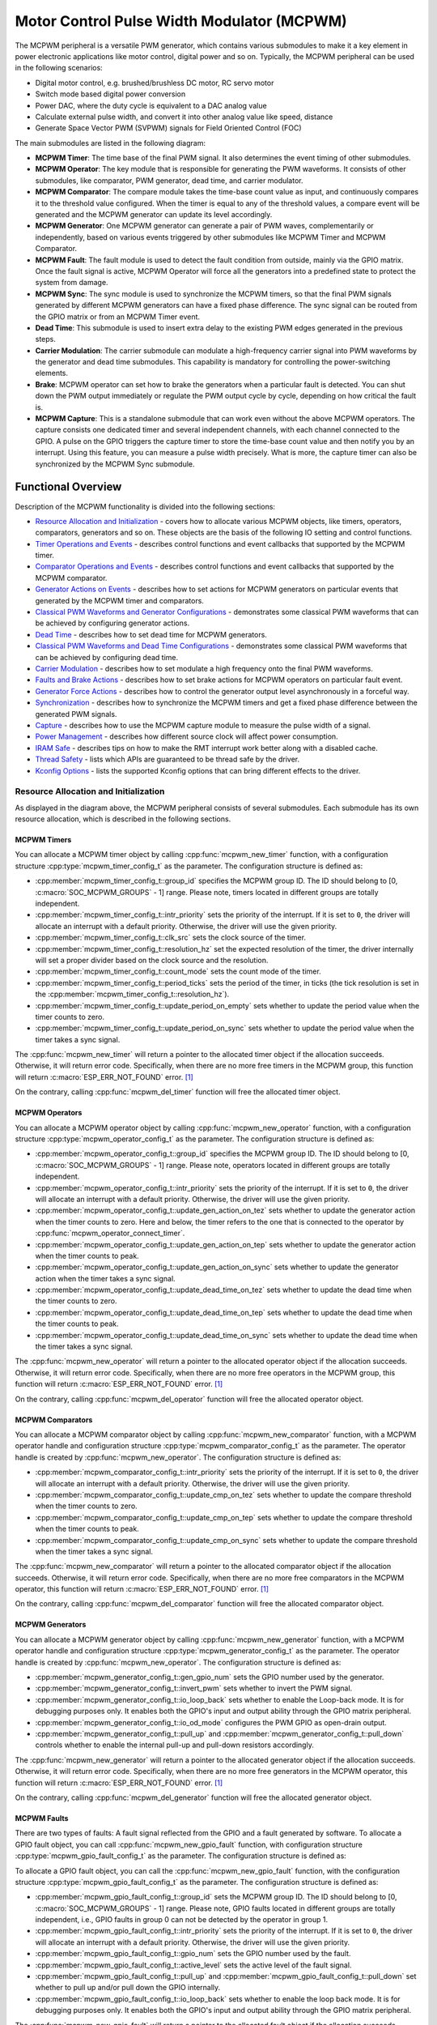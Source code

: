 Motor Control Pulse Width Modulator (MCPWM)
===========================================

The MCPWM peripheral is a versatile PWM generator, which contains various submodules to make it a key element in power electronic applications like motor control, digital power and so on. Typically, the MCPWM peripheral can be used in the following scenarios:

- Digital motor control, e.g. brushed/brushless DC motor, RC servo motor
- Switch mode based digital power conversion
- Power DAC, where the duty cycle is equivalent to a DAC analog value
- Calculate external pulse width, and convert it into other analog value like speed, distance
- Generate Space Vector PWM (SVPWM) signals for Field Oriented Control (FOC)

The main submodules are listed in the following diagram:

.. blockdiag:: /../_static/diagrams/mcpwm/mcpwm_overview.diag
    :caption: MCPWM Overview
    :align: center

- **MCPWM Timer**: The time base of the final PWM signal. It also determines the event timing of other submodules.
- **MCPWM Operator**: The key module that is responsible for generating the PWM waveforms. It consists of other submodules, like comparator, PWM generator, dead time, and carrier modulator.
- **MCPWM Comparator**: The compare module takes the time-base count value as input, and continuously compares it to the threshold value configured. When the timer is equal to any of the threshold values, a compare event will be generated and the MCPWM generator can update its level accordingly.
- **MCPWM Generator**: One MCPWM generator can generate a pair of PWM waves, complementarily or independently, based on various events triggered by other submodules like MCPWM Timer and MCPWM Comparator.
- **MCPWM Fault**: The fault module is used to detect the fault condition from outside, mainly via the GPIO matrix. Once the fault signal is active, MCPWM Operator will force all the generators into a predefined state to protect the system from damage.
- **MCPWM Sync**: The sync module is used to synchronize the MCPWM timers, so that the final PWM signals generated by different MCPWM generators can have a fixed phase difference. The sync signal can be routed from the GPIO matrix or from an MCPWM Timer event.
- **Dead Time**: This submodule is used to insert extra delay to the existing PWM edges generated in the previous steps.
- **Carrier Modulation**: The carrier submodule can modulate a high-frequency carrier signal into PWM waveforms by the generator and dead time submodules. This capability is mandatory for controlling the power-switching elements.
- **Brake**: MCPWM operator can set how to brake the generators when a particular fault is detected. You can shut down the PWM output immediately or regulate the PWM output cycle by cycle, depending on how critical the fault is.
- **MCPWM Capture**: This is a standalone submodule that can work even without the above MCPWM operators. The capture consists one dedicated timer and several independent channels, with each channel connected to the GPIO. A pulse on the GPIO triggers the capture timer to store the time-base count value and then notify you by an interrupt. Using this feature, you can measure a pulse width precisely. What is more, the capture timer can also be synchronized by the MCPWM Sync submodule.

Functional Overview
-------------------

Description of the MCPWM functionality is divided into the following sections:

-  `Resource Allocation and Initialization <#resource-allocation-and-initialization>`__ - covers how to allocate various MCPWM objects, like timers, operators, comparators, generators and so on. These objects are the basis of the following IO setting and control functions.
-  `Timer Operations and Events <#timer-operations-and-events>`__ - describes control functions and event callbacks that supported by the MCPWM timer.
-  `Comparator Operations and Events <#comparator-operations-and-events>`__ - describes control functions and event callbacks that supported by the MCPWM comparator.
-  `Generator Actions on Events <#generator-actions-on-events>`__ - describes how to set actions for MCPWM generators on particular events that generated by the MCPWM timer and comparators.
-  `Classical PWM Waveforms and Generator Configurations <#classical-pwm-waveforms-and-generator-configurations>`__ - demonstrates some classical PWM waveforms that can be achieved by configuring generator actions.
-  `Dead Time <#dead-time>`__ - describes how to set dead time for MCPWM generators.
-  `Classical PWM Waveforms and Dead Time Configurations <#classical-pwm-waveforms-and-dead-time-configurations>`__ - demonstrates some classical PWM waveforms that can be achieved by configuring dead time.
-  `Carrier Modulation <#carrier-modulation>`__ - describes how to set modulate a high frequency onto the final PWM waveforms.
-  `Faults and Brake Actions <#faults-and-brake-actions>`__ - describes how to set brake actions for MCPWM operators on particular fault event.
-  `Generator Force Actions <#generator-force-actions>`__ - describes how to control the generator output level asynchronously in a forceful way.
-  `Synchronization <#synchronization>`__ - describes how to synchronize the MCPWM timers and get a fixed phase difference between the generated PWM signals.
-  `Capture <#capture>`__ - describes how to use the MCPWM capture module to measure the pulse width of a signal.
-  `Power Management <#power-management>`__ - describes how different source clock will affect power consumption.
-  `IRAM Safe <#iram-safe>`__ - describes tips on how to make the RMT interrupt work better along with a disabled cache.
-  `Thread Safety <#thread-safety>`__ - lists which APIs are guaranteed to be thread safe by the driver.
-  `Kconfig Options <#kconfig-options>`__ - lists the supported Kconfig options that can bring different effects to the driver.

Resource Allocation and Initialization
^^^^^^^^^^^^^^^^^^^^^^^^^^^^^^^^^^^^^^

As displayed in the diagram above, the MCPWM peripheral consists of several submodules. Each submodule has its own resource allocation, which is described in the following sections.

MCPWM Timers
~~~~~~~~~~~~

You can allocate a MCPWM timer object by calling :cpp:func:`mcpwm_new_timer` function, with a configuration structure :cpp:type:`mcpwm_timer_config_t` as the parameter. The configuration structure is defined as:

- :cpp:member:`mcpwm_timer_config_t::group_id` specifies the MCPWM group ID. The ID should belong to [0, :c:macro:`SOC_MCPWM_GROUPS` - 1] range. Please note, timers located in different groups are totally independent.
- :cpp:member:`mcpwm_timer_config_t::intr_priority` sets the priority of the interrupt. If it is set to ``0``, the driver will allocate an interrupt with a default priority. Otherwise, the driver will use the given priority.
- :cpp:member:`mcpwm_timer_config_t::clk_src` sets the clock source of the timer.
- :cpp:member:`mcpwm_timer_config_t::resolution_hz` set the expected resolution of the timer, the driver internally will set a proper divider based on the clock source and the resolution.
- :cpp:member:`mcpwm_timer_config_t::count_mode` sets the count mode of the timer.
- :cpp:member:`mcpwm_timer_config_t::period_ticks` sets the period of the timer, in ticks (the tick resolution is set in the :cpp:member:`mcpwm_timer_config_t::resolution_hz`).
- :cpp:member:`mcpwm_timer_config_t::update_period_on_empty` sets whether to update the period value when the timer counts to zero.
- :cpp:member:`mcpwm_timer_config_t::update_period_on_sync` sets whether to update the period value when the timer takes a sync signal.

The :cpp:func:`mcpwm_new_timer` will return a pointer to the allocated timer object if the allocation succeeds. Otherwise, it will return error code. Specifically, when there are no more free timers in the MCPWM group, this function will return :c:macro:`ESP_ERR_NOT_FOUND` error. [1]_

On the contrary, calling :cpp:func:`mcpwm_del_timer` function will free the allocated timer object.

MCPWM Operators
~~~~~~~~~~~~~~~

You can allocate a MCPWM operator object by calling :cpp:func:`mcpwm_new_operator` function, with a configuration structure :cpp:type:`mcpwm_operator_config_t` as the parameter. The configuration structure is defined as:

- :cpp:member:`mcpwm_operator_config_t::group_id` specifies the MCPWM group ID. The ID should belong to [0, :c:macro:`SOC_MCPWM_GROUPS` - 1] range. Please note, operators located in different groups are totally independent.
- :cpp:member:`mcpwm_operator_config_t::intr_priority` sets the priority of the interrupt. If it is set to ``0``, the driver will allocate an interrupt with a default priority. Otherwise, the driver will use the given priority.
- :cpp:member:`mcpwm_operator_config_t::update_gen_action_on_tez` sets whether to update the generator action when the timer counts to zero. Here and below, the timer refers to the one that is connected to the operator by :cpp:func:`mcpwm_operator_connect_timer`.
- :cpp:member:`mcpwm_operator_config_t::update_gen_action_on_tep` sets whether to update the generator action when the timer counts to peak.
- :cpp:member:`mcpwm_operator_config_t::update_gen_action_on_sync` sets whether to update the generator action when the timer takes a sync signal.
- :cpp:member:`mcpwm_operator_config_t::update_dead_time_on_tez` sets whether to update the dead time when the timer counts to zero.
- :cpp:member:`mcpwm_operator_config_t::update_dead_time_on_tep` sets whether to update the dead time when the timer counts to peak.
- :cpp:member:`mcpwm_operator_config_t::update_dead_time_on_sync` sets whether to update the dead time when the timer takes a sync signal.

The :cpp:func:`mcpwm_new_operator` will return a pointer to the allocated operator object if the allocation succeeds. Otherwise, it will return error code. Specifically, when there are no more free operators in the MCPWM group, this function will return :c:macro:`ESP_ERR_NOT_FOUND` error. [1]_

On the contrary, calling :cpp:func:`mcpwm_del_operator` function will free the allocated operator object.

MCPWM Comparators
~~~~~~~~~~~~~~~~~

You can allocate a MCPWM comparator object by calling :cpp:func:`mcpwm_new_comparator` function, with a MCPWM operator handle and configuration structure :cpp:type:`mcpwm_comparator_config_t` as the parameter. The operator handle is created by :cpp:func:`mcpwm_new_operator`. The configuration structure is defined as:

- :cpp:member:`mcpwm_comparator_config_t::intr_priority` sets the priority of the interrupt. If it is set to ``0``, the driver will allocate an interrupt with a default priority. Otherwise, the driver will use the given priority.
- :cpp:member:`mcpwm_comparator_config_t::update_cmp_on_tez` sets whether to update the compare threshold when the timer counts to zero.
- :cpp:member:`mcpwm_comparator_config_t::update_cmp_on_tep` sets whether to update the compare threshold when the timer counts to peak.
- :cpp:member:`mcpwm_comparator_config_t::update_cmp_on_sync` sets whether to update the compare threshold when the timer takes a sync signal.

The :cpp:func:`mcpwm_new_comparator` will return a pointer to the allocated comparator object if the allocation succeeds. Otherwise, it will return error code. Specifically, when there are no more free comparators in the MCPWM operator, this function will return :c:macro:`ESP_ERR_NOT_FOUND` error. [1]_

On the contrary, calling :cpp:func:`mcpwm_del_comparator` function will free the allocated comparator object.

MCPWM Generators
~~~~~~~~~~~~~~~~

You can allocate a MCPWM generator object by calling :cpp:func:`mcpwm_new_generator` function, with a MCPWM operator handle and configuration structure :cpp:type:`mcpwm_generator_config_t` as the parameter. The operator handle is created by :cpp:func:`mcpwm_new_operator`. The configuration structure is defined as:

- :cpp:member:`mcpwm_generator_config_t::gen_gpio_num` sets the GPIO number used by the generator.
- :cpp:member:`mcpwm_generator_config_t::invert_pwm` sets whether to invert the PWM signal.
- :cpp:member:`mcpwm_generator_config_t::io_loop_back` sets whether to enable the Loop-back mode. It is for debugging purposes only. It enables both the GPIO's input and output ability through the GPIO matrix peripheral.
- :cpp:member:`mcpwm_generator_config_t::io_od_mode` configures the PWM GPIO as open-drain output.
- :cpp:member:`mcpwm_generator_config_t::pull_up` and :cpp:member:`mcpwm_generator_config_t::pull_down` controls whether to enable the internal pull-up and pull-down resistors accordingly.

The :cpp:func:`mcpwm_new_generator` will return a pointer to the allocated generator object if the allocation succeeds. Otherwise, it will return error code. Specifically, when there are no more free generators in the MCPWM operator, this function will return :c:macro:`ESP_ERR_NOT_FOUND` error. [1]_

On the contrary, calling :cpp:func:`mcpwm_del_generator` function will free the allocated generator object.

MCPWM Faults
~~~~~~~~~~~~

There are two types of faults: A fault signal reflected from the GPIO and a fault generated by software. To allocate a GPIO fault object, you can call :cpp:func:`mcpwm_new_gpio_fault` function, with configuration structure :cpp:type:`mcpwm_gpio_fault_config_t` as the parameter. The configuration structure is defined as:

To allocate a GPIO fault object, you can call the :cpp:func:`mcpwm_new_gpio_fault` function, with the configuration structure :cpp:type:`mcpwm_gpio_fault_config_t` as the parameter. The configuration structure is defined as:

- :cpp:member:`mcpwm_gpio_fault_config_t::group_id` sets the MCPWM group ID. The ID should belong to [0, :c:macro:`SOC_MCPWM_GROUPS` - 1] range. Please note, GPIO faults located in different groups are totally independent, i.e., GPIO faults in group 0 can not be detected by the operator in group 1.
- :cpp:member:`mcpwm_gpio_fault_config_t::intr_priority` sets the priority of the interrupt. If it is set to ``0``, the driver will allocate an interrupt with a default priority. Otherwise, the driver will use the given priority.
- :cpp:member:`mcpwm_gpio_fault_config_t::gpio_num` sets the GPIO number used by the fault.
- :cpp:member:`mcpwm_gpio_fault_config_t::active_level` sets the active level of the fault signal.
- :cpp:member:`mcpwm_gpio_fault_config_t::pull_up` and :cpp:member:`mcpwm_gpio_fault_config_t::pull_down` set whether to pull up and/or pull down the GPIO internally.
- :cpp:member:`mcpwm_gpio_fault_config_t::io_loop_back` sets whether to enable the loop back mode. It is for debugging purposes only. It enables both the GPIO's input and output ability through the GPIO matrix peripheral.

The :cpp:func:`mcpwm_new_gpio_fault` will return a pointer to the allocated fault object if the allocation succeeds. Otherwise, it will return error code. Specifically, when there are no more free GPIO faults in the MCPWM group, this function will return :c:macro:`ESP_ERR_NOT_FOUND` error. [1]_

Software fault object can be used to trigger a fault by calling a function :cpp:func:`mcpwm_soft_fault_activate` instead of waiting for a real fault signal on the GPIO. A software fault object can be allocated by calling :cpp:func:`mcpwm_new_soft_fault` function, with configuration structure :cpp:type:`mcpwm_soft_fault_config_t` as the parameter. Currently this configuration structure is left for future purpose. :cpp:func:`mcpwm_new_soft_fault` function will return a pointer to the allocated fault object if the allocation succeeds. Otherwise, it will return error code. Specifically, when there are no memory left for the fault object, this function will return :c:macro:`ESP_ERR_NO_MEM` error. Although the software fault and GPIO fault are of different types, but the returned fault handle is of the same type.

On the contrary, calling :cpp:func:`mcpwm_del_fault` function will free the allocated fault object, this function works for both software and GPIO fault.

MCPWM Sync Sources
~~~~~~~~~~~~~~~~~~

The sync source is what can be used to synchronize the MCPWM timer and MCPWM capture timer. There're three types of sync sources: A sync source reflected from the GPIO, a sync source generated by software and a sync source generated by MCPWM timer event.

To allocate a GPIO sync source, you can call :cpp:func:`mcpwm_new_gpio_sync_src` function, with configuration structure :cpp:type:`mcpwm_gpio_sync_src_config_t` as the parameter. The configuration structure is defined as:

- :cpp:member:`mcpwm_gpio_sync_src_config_t::group_id` sets the MCPWM group ID. The ID should belong to [0, :c:macro:`SOC_MCPWM_GROUPS` - 1] range. Please note, GPIO sync source located in different groups are totally independent, i.e. GPIO sync source in group 0 can not be detected by the timers in group 1.
- :cpp:member:`mcpwm_gpio_sync_src_config_t::gpio_num` sets the GPIO number used by the sync source.
- :cpp:member:`mcpwm_gpio_sync_src_config_t::active_neg` sets whether the sync signal is active on falling edges.
- :cpp:member:`mcpwm_gpio_sync_src_config_t::pull_up` and :cpp:member:`mcpwm_gpio_sync_src_config_t::pull_down` set whether to pull up and/or pull down the GPIO internally.
- :cpp:member:`mcpwm_gpio_sync_src_config_t::io_loop_back` sets whether to enable the loop back mode. It is for debugging purposes only. It enables both the GPIO's input and output ability through the GPIO matrix peripheral.

The :cpp:func:`mcpwm_new_gpio_sync_src` will return a pointer to the allocated sync source object if the allocation succeeds. Otherwise, it will return error code. Specifically, when there are no more free GPIO sync sources in the MCPWM group, this function will return :c:macro:`ESP_ERR_NOT_FOUND` error. [1]_

To allocate a Timer event sync source, you can call :cpp:func:`mcpwm_new_timer_sync_src` function, with configuration structure :cpp:type:`mcpwm_timer_sync_src_config_t` as the parameter. The configuration structure is defined as:

- :cpp:member:`mcpwm_timer_sync_src_config_t::timer_event` specifies on what timer event to generate the sync signal.
- :cpp:member:`mcpwm_timer_sync_src_config_t::propagate_input_sync` sets whether to propagate the input sync signal (i.e. the input sync signal will be routed to its sync output).

The :cpp:func:`mcpwm_new_timer_sync_src` will return a pointer to the allocated sync source object if the allocation succeeds. Otherwise, it will return error code. Specifically, if a sync source has been allocated from the same timer before, this function will return :c:macro:`ESP_ERR_INVALID_STATE` error.

Last but not least, to allocate a software sync source, you can call :cpp:func:`mcpwm_new_soft_sync_src` function, with configuration structure :cpp:type:`mcpwm_soft_sync_config_t` as the parameter. Currently this configuration structure is left for future purpose. :cpp:func:`mcpwm_new_soft_sync_src` will return a pointer to the allocated sync source object if the allocation succeeds. Otherwise, it will return error code. Specifically, when there are no memory left for the sync source object, this function will return :c:macro:`ESP_ERR_NO_MEM` error. Please note, to make a software sync source take effect, don't forget to call :cpp:func:`mcpwm_soft_sync_activate`.

On the contrary, calling :cpp:func:`mcpwm_del_sync_src` function will free the allocated sync source object, this function works for all types of sync sources.

MCPWM Capture Timer and Channels
~~~~~~~~~~~~~~~~~~~~~~~~~~~~~~~~

The MCPWM group has a dedicated timer which is used to capture the timestamp when specific event occurred. The capture timer is connected with several independent channels, each channel is assigned with a GPIO.

To allocate a capture timer, you can call :cpp:func:`mcpwm_new_capture_timer` function, with configuration structure :cpp:type:`mcpwm_capture_timer_config_t` as the parameter. The configuration structure is defined as:

- :cpp:member:`mcpwm_capture_timer_config_t::group_id` sets the MCPWM group ID. The ID should belong to [0, :c:macro:`SOC_MCPWM_GROUPS` - 1] range.
- :cpp:member:`mcpwm_capture_timer_config_t::clk_src` sets the clock source of the capture timer.
- :cpp:member:`mcpwm_capture_timer_config_t::resolution_hz` The driver internally will set a proper divider based on the clock source and the resolution. If it is set to ``0``, the driver will pick an appropriate resolution on its own, and you can subsequently view the current timer resolution via :cpp:func:`mcpwm_capture_timer_get_resolution`.

.. only:: not SOC_MCPWM_CAPTURE_CLK_FROM_GROUP

    .. note::

        In {IDF_TARGET_NAME}, :cpp:member:`mcpwm_capture_timer_config_t::resolution_hz` parameter is invalid, the capture timer resolution is always equal to the :cpp:enumerator:`MCPWM_CAPTURE_CLK_SRC_APB`.

The :cpp:func:`mcpwm_new_capture_timer` will return a pointer to the allocated capture timer object if the allocation succeeds. Otherwise, it will return error code. Specifically, when there are no free capture timer left in the MCPWM group, this function will return :c:macro:`ESP_ERR_NOT_FOUND` error. [1]_

Next, to allocate a capture channel, you can call :cpp:func:`mcpwm_new_capture_channel` function, with a capture timer handle and configuration structure :cpp:type:`mcpwm_capture_channel_config_t` as the parameter. The configuration structure is defined as:

- :cpp:member:`mcpwm_capture_channel_config_t::intr_priority` sets the priority of the interrupt. If it is set to ``0``, the driver will allocate an interrupt with a default priority. Otherwise, the driver will use the given priority.
- :cpp:member:`mcpwm_capture_channel_config_t::gpio_num` sets the GPIO number used by the capture channel.
- :cpp:member:`mcpwm_capture_channel_config_t::prescale` sets the prescaler of the input signal.
- :cpp:member:`mcpwm_capture_channel_config_t::pos_edge` and :cpp:member:`mcpwm_capture_channel_config_t::neg_edge` set whether to capture on the positive and/or falling edge of the input signal.
- :cpp:member:`mcpwm_capture_channel_config_t::pull_up` and :cpp:member:`mcpwm_capture_channel_config_t::pull_down` set whether to pull up and/or pull down the GPIO internally.
- :cpp:member:`mcpwm_capture_channel_config_t::invert_cap_signal` sets whether to invert the capture signal.
- :cpp:member:`mcpwm_capture_channel_config_t::io_loop_back` sets whether to enable the loop back mode. It is for debugging purposes only. It enables both the GPIO's input and output ability through the GPIO matrix peripheral.

The :cpp:func:`mcpwm_new_capture_channel` will return a pointer to the allocated capture channel object if the allocation succeeds. Otherwise, it will return error code. Specifically, when there are no free capture channel left in the capture timer, this function will return :c:macro:`ESP_ERR_NOT_FOUND` error.

On the contrary, calling :cpp:func:`mcpwm_del_capture_channel` and :cpp:func:`mcpwm_del_capture_timer` will free the allocated capture channel and timer object accordingly.

MCPWM interrupt priority
~~~~~~~~~~~~~~~~~~~~~~~~

MCPWM allows configuring interrupts separately for timer, operator, comparator, fault, and capture events. The interrupt priority is determined by the respective ``config_t::intr_priority``. Additionally, events within the same MCPWM group share a common interrupt source. When registering multiple interrupt events, the interrupt priorities need to remain consistent.

.. note::

    When registering multiple interrupt events within an MCPWM group, the driver will use the interrupt priority of the first registered event as the MCPWM group's interrupt priority.


.. _mcpwm-timer-operations-and-events:

Timer Operations and Events
^^^^^^^^^^^^^^^^^^^^^^^^^^^

Update Period
~~~~~~~~~~~~~

The timer period is initialized by the :cpp:member:`mcpwm_timer_config_t::period_ticks` parameter in :cpp:type:`mcpwm_timer_config_t`. You can update the period at runtime by calling :cpp:func:`mcpwm_timer_set_period` function. The new period will take effect based on how you set the :cpp:member:`mcpwm_timer_config_t::update_period_on_empty` and :cpp:member:`mcpwm_timer_config_t::update_period_on_sync` parameters in :cpp:type:`mcpwm_timer_config_t`. If none of them are set, the timer period will take effect immediately.

Register Timer Event Callbacks
~~~~~~~~~~~~~~~~~~~~~~~~~~~~~~

The MCPWM timer can generate different events at runtime. If you have some function that should be called when particular event happens, you should hook your function to the interrupt service routine by calling :cpp:func:`mcpwm_timer_register_event_callbacks`. The callback function prototype is declared in :cpp:type:`mcpwm_timer_event_cb_t`. All supported event callbacks are listed in the :cpp:type:`mcpwm_timer_event_callbacks_t`:

- :cpp:member:`mcpwm_timer_event_callbacks_t::on_full` sets callback function for timer when it counts to peak value.
- :cpp:member:`mcpwm_timer_event_callbacks_t::on_empty` sets callback function for timer when it counts to zero.
- :cpp:member:`mcpwm_timer_event_callbacks_t::on_stop` sets callback function for timer when it is stopped.

The callback functions above are called within the ISR context, so they should **not** attempt to block (e.g., make sure that only FreeRTOS APIs with ``ISR`` suffix is called within the function).

The parameter ``user_data`` of :cpp:func:`mcpwm_timer_register_event_callbacks` function is used to save user's own context, it will be passed to each callback function directly.

This function will lazy install interrupt service for the MCPWM timer without enabling it. It is only allowed to be called before :cpp:func:`mcpwm_timer_enable`, otherwise the :c:macro:`ESP_ERR_INVALID_STATE` error will be returned. See also `Enable and Disable timer <#enable-and-disable-timer>`__ for more information.

Enable and Disable Timer
~~~~~~~~~~~~~~~~~~~~~~~~

Before doing IO control to the timer, user needs to enable the timer first, by calling :cpp:func:`mcpwm_timer_enable`. Internally, this function will:

* switch the timer state from **init** to **enable**.
* enable the interrupt service if it has been lazy installed by :cpp:func:`mcpwm_timer_register_event_callbacks`.
* acquire a proper power management lock if a specific clock source (e.g. PLL_160M clock) is selected. See also `Power management <#power-management>`__ for more information.

On the contrary, calling :cpp:func:`mcpwm_timer_disable` will put the timer driver back to **init** state, disable the interrupts service and release the power management lock.

Start and Stop Timer
~~~~~~~~~~~~~~~~~~~~

The basic IO operation of a timer is to start and stop. Calling :cpp:func:`mcpwm_timer_start_stop` with different :cpp:type:`mcpwm_timer_start_stop_cmd_t` commands can start the timer immediately or stop the timer at a specific event. What're more, you can even start the timer for only one round, that means, the timer will count to peak value or zero, and then stop itself.

Connect Timer with Operator
~~~~~~~~~~~~~~~~~~~~~~~~~~~

The allocated MCPWM Timer should be connected with a MCPWM operator by calling :cpp:func:`mcpwm_operator_connect_timer`, so that the operator can take that timer as its time base, and generate the required PWM waves. Make sure the MCPWM timer and operator are in the same group, otherwise, this function will return :c:macro:`ESP_ERR_INVALID_ARG` error.

Comparator Operations and Events
^^^^^^^^^^^^^^^^^^^^^^^^^^^^^^^^

Register Event Callbacks
~~~~~~~~~~~~~~~~~~~~~~~~

The MCPWM comparator can inform the user when the timer counter equals to the compare value. If you have some function that should be called when this event happens, you should hook your function to the interrupt service routine by calling :cpp:func:`mcpwm_comparator_register_event_callbacks`. The callback function prototype is declared in :cpp:type:`mcpwm_compare_event_cb_t`. All supported event callbacks are listed in the :cpp:type:`mcpwm_comparator_event_callbacks_t`:

- :cpp:member:`mcpwm_comparator_event_callbacks_t::on_reach` sets callback function for comparator when the timer counter equals to the compare value.

The callback function will provide event specific data of type :cpp:type:`mcpwm_compare_event_data_t` to the user. The callback function is called within the ISR context, so is should **not** attempt to block (e.g., make sure that only FreeRTOS APIs with ``ISR`` suffix is called within the function).

The parameter ``user_data`` of :cpp:func:`mcpwm_comparator_register_event_callbacks` function is used to save user's own context, it will be passed to the callback function directly.

This function will lazy install interrupt service for the MCPWM comparator, whereas the service can only be removed in :cpp:type:`mcpwm_del_comparator`.

Set Compare Value
~~~~~~~~~~~~~~~~~

You can set the compare value for the MCPWM comparator at runtime by calling :cpp:func:`mcpwm_comparator_set_compare_value`. There're a few points to note:

- New compare value might won't take effect immediately. The update time for the compare value is set by :cpp:member:`mcpwm_comparator_config_t::update_cmp_on_tez` or :cpp:member:`mcpwm_comparator_config_t::update_cmp_on_tep` or :cpp:member:`mcpwm_comparator_config_t::update_cmp_on_sync`.
- Make sure the operator has connected to one MCPWM timer already by :cpp:func:`mcpwm_operator_connect_timer`. Otherwise, it will return error code :c:macro:`ESP_ERR_INVALID_STATE`.
- The compare value shouldn't exceed timer's count peak, otherwise, the compare event will never got triggered.

Generator Actions on Events
^^^^^^^^^^^^^^^^^^^^^^^^^^^

Set Generator Action on Timer Event
~~~~~~~~~~~~~~~~~~~~~~~~~~~~~~~~~~~

One generator can set multiple actions on different timer events, by calling :cpp:func:`mcpwm_generator_set_actions_on_timer_event` with variable number of action configurations. The action configuration is defined in :cpp:type:`mcpwm_gen_timer_event_action_t`:

- :cpp:member:`mcpwm_gen_timer_event_action_t::direction` specific the timer direction. The supported directions are listed in :cpp:type:`mcpwm_timer_direction_t`.
- :cpp:member:`mcpwm_gen_timer_event_action_t::event` specifies the timer event. The supported timer events are listed in :cpp:type:`mcpwm_timer_event_t`.
- :cpp:member:`mcpwm_gen_timer_event_action_t::action` specifies the generator action to be taken. The supported actions are listed in :cpp:type:`mcpwm_generator_action_t`.

There's a helper macro :c:macro:`MCPWM_GEN_TIMER_EVENT_ACTION` to simplify the construction of a timer event action entry.

Please note, the argument list of :cpp:func:`mcpwm_generator_set_actions_on_timer_event` **must** be terminated by :c:macro:`MCPWM_GEN_TIMER_EVENT_ACTION_END`.

You can also set the timer action one by one by calling :cpp:func:`mcpwm_generator_set_action_on_timer_event` without varargs.

Set Generator Action on Compare Event
~~~~~~~~~~~~~~~~~~~~~~~~~~~~~~~~~~~~~

One generator can set multiple actions on different compare events, by calling :cpp:func:`mcpwm_generator_set_actions_on_compare_event` with variable number of action configurations. The action configuration is defined in :cpp:type:`mcpwm_gen_compare_event_action_t`:

- :cpp:member:`mcpwm_gen_compare_event_action_t::direction` specific the timer direction. The supported directions are listed in :cpp:type:`mcpwm_timer_direction_t`.
- :cpp:member:`mcpwm_gen_compare_event_action_t::comparator` specifies the comparator handle. See `MCPWM Comparators <#mcpwm-comparators>`__ for how to allocate a comparator.
- :cpp:member:`mcpwm_gen_compare_event_action_t::action` specifies the generator action to be taken. The supported actions are listed in :cpp:type:`mcpwm_generator_action_t`.

There's a helper macro :c:macro:`MCPWM_GEN_COMPARE_EVENT_ACTION` to simplify the construction of a compare event action entry.

Please note, the argument list of :cpp:func:`mcpwm_generator_set_actions_on_compare_event` **must** be terminated by :c:macro:`MCPWM_GEN_COMPARE_EVENT_ACTION_END`.

You can also set the compare action one by one by calling :cpp:func:`mcpwm_generator_set_action_on_compare_event` without varargs.

Set Generator Action on Fault Event
~~~~~~~~~~~~~~~~~~~~~~~~~~~~~~~~~~~

One generator can set action on fault based trigger events, by calling :cpp:func:`mcpwm_generator_set_action_on_fault_event` with an action configurations. The action configuration is defined in :cpp:type:`mcpwm_gen_fault_event_action_t`:

- :cpp:member:`mcpwm_gen_fault_event_action_t::direction` specifies the timer direction. The supported directions are listed in :cpp:type:`mcpwm_timer_direction_t`.
- :cpp:member:`mcpwm_gen_fault_event_action_t::fault` specifies the fault used for the trigger. See `MCPWM Faults <#mcpwm-faults>`__ for how to allocate a fault.
- :cpp:member:`mcpwm_gen_fault_event_action_t::action` specifies the generator action to be taken. The supported actions are listed in :cpp:type:`mcpwm_generator_action_t`.

When no free trigger slot is left in the operator to which the generator belongs, this function will return the :c:macro:`ESP_ERR_NOT_FOUND` error. [1]_

The trigger only support GPOI fault. when the input is not a GPIO fault, this function will return the :c:macro:`ESP_ERR_NOT_SUPPORTED` error.

There's a helper macro :c:macro:`MCPWM_GEN_FAULT_EVENT_ACTION` to simplify the construction of a trigger event action entry.

Please note, fault event does not have variadic function like :cpp:func:`mcpwm_generator_set_actions_on_fault_event`.

Set Generator Action on Sync Event
~~~~~~~~~~~~~~~~~~~~~~~~~~~~~~~~~~

One generator can set action on sync based trigger events, by calling :cpp:func:`mcpwm_generator_set_action_on_sync_event` with an action configurations. The action configuration is defined in :cpp:type:`mcpwm_gen_sync_event_action_t`:

- :cpp:member:`mcpwm_gen_sync_event_action_t::direction` specifies the timer direction. The supported directions are listed in :cpp:type:`mcpwm_timer_direction_t`.
- :cpp:member:`mcpwm_gen_sync_event_action_t::sync` specifies the sync source used for the trigger. See `MCPWM Sync Sources  <#mcpwm-sync-sources>`__ for how to allocate a sync source.
- :cpp:member:`mcpwm_gen_sync_event_action_t::action` specifies the generator action to be taken. The supported actions are listed in :cpp:type:`mcpwm_generator_action_t`.

When no free trigger slot is left in the operator to which the generator belongs, this function will return the :c:macro:`ESP_ERR_NOT_FOUND` error. [1]_

The trigger only support one sync action, regardless of the kinds. When set sync actions more than once, this function will return the :c:macro:`ESP_ERR_INVALID_STATE` error.

There's a helper macro :c:macro:`MCPWM_GEN_SYNC_EVENT_ACTION` to simplify the construction of a trigger event action entry.

Please note, sync event does not have variadic function like :cpp:func:`mcpwm_generator_set_actions_on_sync_event`.

Classical PWM Waveforms and Generator Configurations
^^^^^^^^^^^^^^^^^^^^^^^^^^^^^^^^^^^^^^^^^^^^^^^^^^^^

This section will demonstrate the classical PWM waveforms that can be generated by the pair of the generators. The code snippet that is used to generate the waveforms is also provided below the diagram. Some general summary:

- The **Symmetric** or **Asymmetric** of the waveforms are determined by the count mode of the MCPWM timer.
- The **active level** of the waveform pair is determined by the level of the PWM with a smaller duty cycle.
- The period of the PWM waveform is determined by the timer's period and count mode.
- The duty cycle of the PWM waveform is determined by the generator's various action combinations.

Asymmetric Single Edge Active High
~~~~~~~~~~~~~~~~~~~~~~~~~~~~~~~~~~

.. wavedrom:: /../_static/diagrams/mcpwm/single_edge_asym_active_high.json

.. code:: c

    static void gen_action_config(mcpwm_gen_handle_t gena, mcpwm_gen_handle_t genb, mcpwm_cmpr_handle_t cmpa, mcpwm_cmpr_handle_t cmpb)
    {
        ESP_ERROR_CHECK(mcpwm_generator_set_action_on_timer_event(gena,
                        MCPWM_GEN_TIMER_EVENT_ACTION(MCPWM_TIMER_DIRECTION_UP, MCPWM_TIMER_EVENT_EMPTY, MCPWM_GEN_ACTION_HIGH)));
        ESP_ERROR_CHECK(mcpwm_generator_set_action_on_compare_event(gena,
                        MCPWM_GEN_COMPARE_EVENT_ACTION(MCPWM_TIMER_DIRECTION_UP, cmpa, MCPWM_GEN_ACTION_LOW)));
        ESP_ERROR_CHECK(mcpwm_generator_set_action_on_timer_event(genb,
                        MCPWM_GEN_TIMER_EVENT_ACTION(MCPWM_TIMER_DIRECTION_UP, MCPWM_TIMER_EVENT_EMPTY, MCPWM_GEN_ACTION_HIGH)));
        ESP_ERROR_CHECK(mcpwm_generator_set_action_on_compare_event(genb,
                        MCPWM_GEN_COMPARE_EVENT_ACTION(MCPWM_TIMER_DIRECTION_UP, cmpb, MCPWM_GEN_ACTION_LOW)));
    }

Asymmetric Single Edge Active Low
~~~~~~~~~~~~~~~~~~~~~~~~~~~~~~~~~

.. wavedrom:: /../_static/diagrams/mcpwm/single_edge_asym_active_low.json

.. code:: c

    static void gen_action_config(mcpwm_gen_handle_t gena, mcpwm_gen_handle_t genb, mcpwm_cmpr_handle_t cmpa, mcpwm_cmpr_handle_t cmpb)
    {
        ESP_ERROR_CHECK(mcpwm_generator_set_action_on_timer_event(gena,
                        MCPWM_GEN_TIMER_EVENT_ACTION(MCPWM_TIMER_DIRECTION_UP, MCPWM_TIMER_EVENT_FULL, MCPWM_GEN_ACTION_LOW)));
        ESP_ERROR_CHECK(mcpwm_generator_set_action_on_compare_event(gena,
                        MCPWM_GEN_COMPARE_EVENT_ACTION(MCPWM_TIMER_DIRECTION_UP, cmpa, MCPWM_GEN_ACTION_HIGH)));
        ESP_ERROR_CHECK(mcpwm_generator_set_action_on_timer_event(genb,
                        MCPWM_GEN_TIMER_EVENT_ACTION(MCPWM_TIMER_DIRECTION_UP, MCPWM_TIMER_EVENT_FULL, MCPWM_GEN_ACTION_LOW)));
        ESP_ERROR_CHECK(mcpwm_generator_set_action_on_compare_event(genb,
                        MCPWM_GEN_COMPARE_EVENT_ACTION(MCPWM_TIMER_DIRECTION_UP, cmpb, MCPWM_GEN_ACTION_HIGH)));
    }

Asymmetric Pulse Placement
~~~~~~~~~~~~~~~~~~~~~~~~~~

.. wavedrom:: /../_static/diagrams/mcpwm/pulse_placement_asym.json

.. code:: c

    static void gen_action_config(mcpwm_gen_handle_t gena, mcpwm_gen_handle_t genb, mcpwm_cmpr_handle_t cmpa, mcpwm_cmpr_handle_t cmpb)
    {
        ESP_ERROR_CHECK(mcpwm_generator_set_actions_on_compare_event(gena,
                        MCPWM_GEN_COMPARE_EVENT_ACTION(MCPWM_TIMER_DIRECTION_UP, cmpa, MCPWM_GEN_ACTION_HIGH),
                        MCPWM_GEN_COMPARE_EVENT_ACTION(MCPWM_TIMER_DIRECTION_UP, cmpb, MCPWM_GEN_ACTION_LOW),
                        MCPWM_GEN_COMPARE_EVENT_ACTION_END()));
        ESP_ERROR_CHECK(mcpwm_generator_set_actions_on_timer_event(genb,
                        MCPWM_GEN_TIMER_EVENT_ACTION(MCPWM_TIMER_DIRECTION_UP, MCPWM_TIMER_EVENT_EMPTY, MCPWM_GEN_ACTION_TOGGLE),
                        MCPWM_GEN_TIMER_EVENT_ACTION_END()));
    }

Asymmetric Dual Edge Active Low
~~~~~~~~~~~~~~~~~~~~~~~~~~~~~~~

.. wavedrom:: /../_static/diagrams/mcpwm/dual_edge_asym_active_low.json

.. code:: c

    static void gen_action_config(mcpwm_gen_handle_t gena, mcpwm_gen_handle_t genb, mcpwm_cmpr_handle_t cmpa, mcpwm_cmpr_handle_t cmpb)
    {
        ESP_ERROR_CHECK(mcpwm_generator_set_actions_on_compare_event(gena,
                        MCPWM_GEN_COMPARE_EVENT_ACTION(MCPWM_TIMER_DIRECTION_UP, cmpa, MCPWM_GEN_ACTION_HIGH),
                        MCPWM_GEN_COMPARE_EVENT_ACTION(MCPWM_TIMER_DIRECTION_DOWN, cmpb, MCPWM_GEN_ACTION_LOW),
                        MCPWM_GEN_COMPARE_EVENT_ACTION_END()));
        ESP_ERROR_CHECK(mcpwm_generator_set_actions_on_timer_event(genb,
                        MCPWM_GEN_TIMER_EVENT_ACTION(MCPWM_TIMER_DIRECTION_UP, MCPWM_TIMER_EVENT_EMPTY, MCPWM_GEN_ACTION_LOW),
                        MCPWM_GEN_TIMER_EVENT_ACTION(MCPWM_TIMER_DIRECTION_DOWN, MCPWM_TIMER_EVENT_FULL, MCPWM_GEN_ACTION_HIGH),
                        MCPWM_GEN_TIMER_EVENT_ACTION_END()));
    }

Symmetric Dual Edge Active Low
~~~~~~~~~~~~~~~~~~~~~~~~~~~~~~

.. wavedrom:: /../_static/diagrams/mcpwm/dual_edge_sym_active_low.json

.. code:: c

    static void gen_action_config(mcpwm_gen_handle_t gena, mcpwm_gen_handle_t genb, mcpwm_cmpr_handle_t cmpa, mcpwm_cmpr_handle_t cmpb)
    {
        ESP_ERROR_CHECK(mcpwm_generator_set_actions_on_compare_event(gena,
                        MCPWM_GEN_COMPARE_EVENT_ACTION(MCPWM_TIMER_DIRECTION_UP, cmpa, MCPWM_GEN_ACTION_HIGH),
                        MCPWM_GEN_COMPARE_EVENT_ACTION(MCPWM_TIMER_DIRECTION_DOWN, cmpa, MCPWM_GEN_ACTION_LOW),
                        MCPWM_GEN_COMPARE_EVENT_ACTION_END()));
        ESP_ERROR_CHECK(mcpwm_generator_set_actions_on_compare_event(genb,
                        MCPWM_GEN_COMPARE_EVENT_ACTION(MCPWM_TIMER_DIRECTION_UP, cmpb, MCPWM_GEN_ACTION_HIGH),
                        MCPWM_GEN_COMPARE_EVENT_ACTION(MCPWM_TIMER_DIRECTION_DOWN, cmpb, MCPWM_GEN_ACTION_LOW),
                        MCPWM_GEN_COMPARE_EVENT_ACTION_END()));
    }

Symmetric Dual Edge Complementary
~~~~~~~~~~~~~~~~~~~~~~~~~~~~~~~~~

.. wavedrom:: /../_static/diagrams/mcpwm/dual_edge_sym_complementary.json

.. code:: c

    static void gen_action_config(mcpwm_gen_handle_t gena, mcpwm_gen_handle_t genb, mcpwm_cmpr_handle_t cmpa, mcpwm_cmpr_handle_t cmpb)
    {
        ESP_ERROR_CHECK(mcpwm_generator_set_actions_on_compare_event(gena,
                        MCPWM_GEN_COMPARE_EVENT_ACTION(MCPWM_TIMER_DIRECTION_UP, cmpa, MCPWM_GEN_ACTION_HIGH),
                        MCPWM_GEN_COMPARE_EVENT_ACTION(MCPWM_TIMER_DIRECTION_DOWN, cmpa, MCPWM_GEN_ACTION_LOW),
                        MCPWM_GEN_COMPARE_EVENT_ACTION_END()));
        ESP_ERROR_CHECK(mcpwm_generator_set_actions_on_compare_event(genb,
                        MCPWM_GEN_COMPARE_EVENT_ACTION(MCPWM_TIMER_DIRECTION_UP, cmpb, MCPWM_GEN_ACTION_LOW),
                        MCPWM_GEN_COMPARE_EVENT_ACTION(MCPWM_TIMER_DIRECTION_DOWN, cmpb, MCPWM_GEN_ACTION_HIGH),
                        MCPWM_GEN_COMPARE_EVENT_ACTION_END()));
    }


Dead Time
^^^^^^^^^

In power electronics, the rectifier and inverter are commonly used. This requires the use of rectifier bridge and inverter bridge. Each bridge arm has two power electronic devices, such as MOSFET, IGBT, etc. The two MOSFETs on the same arm can't conduct at the same time, otherwise there will be a short circuit. The fact is that, although the PWM wave shows it is turning off the switch, but the MOSFET still needs a small time window to make that happen. This requires an extra delay to be added to the existing PWM wave that generated by setting `Generator Actions on Events <#generator-actions-on-events>`__.

The dead time driver works like a **decorator**. This is also reflected in the function parameters of :cpp:func:`mcpwm_generator_set_dead_time`, where it takes the primary generator handle (``in_generator``), and returns a new generator (``out_generator``) after applying the dead time. Please note, if the ``out_generator`` and ``in_generator`` are the same, it means you are adding the time delay to the PWM waveform in an "in-place" fashion. In turn, if the ``out_generator`` and ``in_generator`` are different, it means you are deriving a new PWM waveform from the existing ``in_generator``.

Dead-time specific configuration is listed in the :cpp:type:`mcpwm_dead_time_config_t` structure:

- :cpp:member:`mcpwm_dead_time_config_t::posedge_delay_ticks` and :cpp:member:`mcpwm_dead_time_config_t::negedge_delay_ticks` set the number of ticks to delay the PWM waveform on the rising and falling edge. Specifically, setting both of them to zero means to bypass the dead-time module. The resolution of the dead-time tick is the same to the timer that is connected with the operator by :cpp:func:`mcpwm_operator_connect_timer`.
- :cpp:member:`mcpwm_dead_time_config_t::invert_output`: Whether to invert the signal after applying the dead-time, which can be used to control the delay edge polarity.

.. warning::

    Due to the hardware limitation, one delay module (either `posedge delay` or `negedge delay`) can't be applied to multiple MCPWM generators at the same time. e.g. the following configuration is **invalid**:

    .. code:: c

        mcpwm_dead_time_config_t dt_config = {
            .posedge_delay_ticks = 10,
        };
        // Set posedge delay to generator A
        mcpwm_generator_set_dead_time(mcpwm_gen_a, mcpwm_gen_a, &dt_config);
        // NOTE: This is invalid, you can't apply the posedge delay to another generator
        mcpwm_generator_set_dead_time(mcpwm_gen_b, mcpwm_gen_b, &dt_config);

    However, you can apply `posedge delay` to generator A and `negedge delay` to generator B. You can also set both `posedge delay` and `negedge delay` for generator A, while letting generator B bypass the dead time module.

.. note::

    It is also possible to generate the required dead time by setting `Generator Actions on Events <#generator-actions-on-events>`__, especially by controlling edge placement using different comparators. However, if the more classical edge delay-based dead time with polarity control is required, then the dead-time submodule should be used.

Classical PWM Waveforms and Dead Time Configurations
^^^^^^^^^^^^^^^^^^^^^^^^^^^^^^^^^^^^^^^^^^^^^^^^^^^^

This section will demonstrate the classical PWM waveforms that can be generated by the dead-time submodule. The code snippet that is used to generate the waveforms is also provided below the diagram.

Active High Complementary
~~~~~~~~~~~~~~~~~~~~~~~~~

.. wavedrom:: /../_static/diagrams/mcpwm/deadtime_active_high_complementary.json

.. code:: c

    static void gen_action_config(mcpwm_gen_handle_t gena, mcpwm_gen_handle_t genb, mcpwm_cmpr_handle_t cmpa, mcpwm_cmpr_handle_t cmpb)
    {
        ESP_ERROR_CHECK(mcpwm_generator_set_action_on_timer_event(gena,
                        MCPWM_GEN_TIMER_EVENT_ACTION(MCPWM_TIMER_DIRECTION_UP, MCPWM_TIMER_EVENT_EMPTY, MCPWM_GEN_ACTION_HIGH)));
        ESP_ERROR_CHECK(mcpwm_generator_set_action_on_compare_event(gena,
                        MCPWM_GEN_COMPARE_EVENT_ACTION(MCPWM_TIMER_DIRECTION_UP, cmpa, MCPWM_GEN_ACTION_LOW)));
    }

    static void dead_time_config(mcpwm_gen_handle_t gena, mcpwm_gen_handle_t genb)
    {
        mcpwm_dead_time_config_t dead_time_config = {
            .posedge_delay_ticks = 50,
            .negedge_delay_ticks = 0
        };
        ESP_ERROR_CHECK(mcpwm_generator_set_dead_time(gena, gena, &dead_time_config));
        dead_time_config.posedge_delay_ticks = 0;
        dead_time_config.negedge_delay_ticks = 100;
        dead_time_config.flags.invert_output = true;
        ESP_ERROR_CHECK(mcpwm_generator_set_dead_time(gena, genb, &dead_time_config));
    }

Active Low Complementary
~~~~~~~~~~~~~~~~~~~~~~~~

.. wavedrom:: /../_static/diagrams/mcpwm/deadtime_active_low_complementary.json

.. code:: c

    static void gen_action_config(mcpwm_gen_handle_t gena, mcpwm_gen_handle_t genb, mcpwm_cmpr_handle_t cmpa, mcpwm_cmpr_handle_t cmpb)
    {
        ESP_ERROR_CHECK(mcpwm_generator_set_action_on_timer_event(gena,
                        MCPWM_GEN_TIMER_EVENT_ACTION(MCPWM_TIMER_DIRECTION_UP, MCPWM_TIMER_EVENT_EMPTY, MCPWM_GEN_ACTION_HIGH)));
        ESP_ERROR_CHECK(mcpwm_generator_set_action_on_compare_event(gena,
                        MCPWM_GEN_COMPARE_EVENT_ACTION(MCPWM_TIMER_DIRECTION_UP, cmpa, MCPWM_GEN_ACTION_LOW)));
    }

    static void dead_time_config(mcpwm_gen_handle_t gena, mcpwm_gen_handle_t genb)
    {
        mcpwm_dead_time_config_t dead_time_config = {
            .posedge_delay_ticks = 50,
            .negedge_delay_ticks = 0,
            .flags.invert_output = true
        };
        ESP_ERROR_CHECK(mcpwm_generator_set_dead_time(gena, gena, &dead_time_config));
        dead_time_config.posedge_delay_ticks = 0;
        dead_time_config.negedge_delay_ticks = 100;
        dead_time_config.flags.invert_output = false;
        ESP_ERROR_CHECK(mcpwm_generator_set_dead_time(gena, genb, &dead_time_config));
    }

Active High
~~~~~~~~~~~

.. wavedrom:: /../_static/diagrams/mcpwm/deadtime_active_high.json

.. code:: c

    static void gen_action_config(mcpwm_gen_handle_t gena, mcpwm_gen_handle_t genb, mcpwm_cmpr_handle_t cmpa, mcpwm_cmpr_handle_t cmpb)
    {
        ESP_ERROR_CHECK(mcpwm_generator_set_action_on_timer_event(gena,
                        MCPWM_GEN_TIMER_EVENT_ACTION(MCPWM_TIMER_DIRECTION_UP, MCPWM_TIMER_EVENT_EMPTY, MCPWM_GEN_ACTION_HIGH)));
        ESP_ERROR_CHECK(mcpwm_generator_set_action_on_compare_event(gena,
                        MCPWM_GEN_COMPARE_EVENT_ACTION(MCPWM_TIMER_DIRECTION_UP, cmpa, MCPWM_GEN_ACTION_LOW)));
    }

    static void dead_time_config(mcpwm_gen_handle_t gena, mcpwm_gen_handle_t genb)
    {
        mcpwm_dead_time_config_t dead_time_config = {
            .posedge_delay_ticks = 50,
            .negedge_delay_ticks = 0,
        };
        ESP_ERROR_CHECK(mcpwm_generator_set_dead_time(gena, gena, &dead_time_config));
        dead_time_config.posedge_delay_ticks = 0;
        dead_time_config.negedge_delay_ticks = 100;
        ESP_ERROR_CHECK(mcpwm_generator_set_dead_time(gena, genb, &dead_time_config));
    }

Active Low
~~~~~~~~~~

.. wavedrom:: /../_static/diagrams/mcpwm/deadtime_active_low.json

.. code:: c

    static void gen_action_config(mcpwm_gen_handle_t gena, mcpwm_gen_handle_t genb, mcpwm_cmpr_handle_t cmpa, mcpwm_cmpr_handle_t cmpb)
    {
        ESP_ERROR_CHECK(mcpwm_generator_set_action_on_timer_event(gena,
                        MCPWM_GEN_TIMER_EVENT_ACTION(MCPWM_TIMER_DIRECTION_UP, MCPWM_TIMER_EVENT_EMPTY, MCPWM_GEN_ACTION_HIGH)));
        ESP_ERROR_CHECK(mcpwm_generator_set_action_on_compare_event(gena,
                        MCPWM_GEN_COMPARE_EVENT_ACTION(MCPWM_TIMER_DIRECTION_UP, cmpa, MCPWM_GEN_ACTION_LOW)));
    }

    static void dead_time_config(mcpwm_gen_handle_t gena, mcpwm_gen_handle_t genb)
    {
        mcpwm_dead_time_config_t dead_time_config = {
            .posedge_delay_ticks = 50,
            .negedge_delay_ticks = 0,
            .flags.invert_output = true
        };
        ESP_ERROR_CHECK(mcpwm_generator_set_dead_time(gena, gena, &dead_time_config));
        dead_time_config.posedge_delay_ticks = 0;
        dead_time_config.negedge_delay_ticks = 100;
        ESP_ERROR_CHECK(mcpwm_generator_set_dead_time(gena, genb, &dead_time_config));
    }

Rising Delay on PWMA, Bypass deadtime for PWMB
~~~~~~~~~~~~~~~~~~~~~~~~~~~~~~~~~~~~~~~~~~~~~~

.. wavedrom:: /../_static/diagrams/mcpwm/deadtime_reda_bypassb.json

.. code:: c

    static void gen_action_config(mcpwm_gen_handle_t gena, mcpwm_gen_handle_t genb, mcpwm_cmpr_handle_t cmpa, mcpwm_cmpr_handle_t cmpb)
    {
        ESP_ERROR_CHECK(mcpwm_generator_set_action_on_timer_event(gena,
                        MCPWM_GEN_TIMER_EVENT_ACTION(MCPWM_TIMER_DIRECTION_UP, MCPWM_TIMER_EVENT_EMPTY, MCPWM_GEN_ACTION_HIGH)));
        ESP_ERROR_CHECK(mcpwm_generator_set_action_on_compare_event(gena,
                        MCPWM_GEN_COMPARE_EVENT_ACTION(MCPWM_TIMER_DIRECTION_UP, cmpa, MCPWM_GEN_ACTION_LOW)));
        ESP_ERROR_CHECK(mcpwm_generator_set_action_on_timer_event(genb,
                        MCPWM_GEN_TIMER_EVENT_ACTION(MCPWM_TIMER_DIRECTION_UP, MCPWM_TIMER_EVENT_EMPTY, MCPWM_GEN_ACTION_HIGH)));
        ESP_ERROR_CHECK(mcpwm_generator_set_action_on_compare_event(genb,
                        MCPWM_GEN_COMPARE_EVENT_ACTION(MCPWM_TIMER_DIRECTION_UP, cmpb, MCPWM_GEN_ACTION_LOW)));
    }

    static void dead_time_config(mcpwm_gen_handle_t gena, mcpwm_gen_handle_t genb)
    {
        mcpwm_dead_time_config_t dead_time_config = {
            .posedge_delay_ticks = 50,
            .negedge_delay_ticks = 0,
        };
        // apply deadtime to generator_a
        ESP_ERROR_CHECK(mcpwm_generator_set_dead_time(gena, gena, &dead_time_config));
        // bypass deadtime module for generator_b
        dead_time_config.posedge_delay_ticks = 0;
        ESP_ERROR_CHECK(mcpwm_generator_set_dead_time(genb, genb, &dead_time_config));
    }

Falling Delay on PWMB, Bypass deadtime for PWMA
~~~~~~~~~~~~~~~~~~~~~~~~~~~~~~~~~~~~~~~~~~~~~~~

.. wavedrom:: /../_static/diagrams/mcpwm/deadtime_fedb_bypassa.json

.. code:: c

    static void gen_action_config(mcpwm_gen_handle_t gena, mcpwm_gen_handle_t genb, mcpwm_cmpr_handle_t cmpa, mcpwm_cmpr_handle_t cmpb)
    {
        ESP_ERROR_CHECK(mcpwm_generator_set_action_on_timer_event(gena,
                        MCPWM_GEN_TIMER_EVENT_ACTION(MCPWM_TIMER_DIRECTION_UP, MCPWM_TIMER_EVENT_EMPTY, MCPWM_GEN_ACTION_HIGH)));
        ESP_ERROR_CHECK(mcpwm_generator_set_action_on_compare_event(gena,
                        MCPWM_GEN_COMPARE_EVENT_ACTION(MCPWM_TIMER_DIRECTION_UP, cmpa, MCPWM_GEN_ACTION_LOW)));
        ESP_ERROR_CHECK(mcpwm_generator_set_action_on_timer_event(genb,
                        MCPWM_GEN_TIMER_EVENT_ACTION(MCPWM_TIMER_DIRECTION_UP, MCPWM_TIMER_EVENT_EMPTY, MCPWM_GEN_ACTION_HIGH)));
        ESP_ERROR_CHECK(mcpwm_generator_set_action_on_compare_event(genb,
                        MCPWM_GEN_COMPARE_EVENT_ACTION(MCPWM_TIMER_DIRECTION_UP, cmpb, MCPWM_GEN_ACTION_LOW)));
    }

    static void dead_time_config(mcpwm_gen_handle_t gena, mcpwm_gen_handle_t genb)
    {
        mcpwm_dead_time_config_t dead_time_config = {
            .posedge_delay_ticks = 0,
            .negedge_delay_ticks = 0,
        };
        // generator_a bypass the deadtime module (no delay)
        ESP_ERROR_CHECK(mcpwm_generator_set_dead_time(gena, gena, &dead_time_config));
        // apply dead time to generator_b
        dead_time_config.negedge_delay_ticks = 50;
        ESP_ERROR_CHECK(mcpwm_generator_set_dead_time(genb, genb, &dead_time_config));

    }

Rising and Falling Delay on PWMB, Bypass deadtime for PWMA
~~~~~~~~~~~~~~~~~~~~~~~~~~~~~~~~~~~~~~~~~~~~~~~~~~~~~~~~~~

.. wavedrom:: /../_static/diagrams/mcpwm/deadtime_redb_fedb_bypassa.json

.. code:: c

    static void gen_action_config(mcpwm_gen_handle_t gena, mcpwm_gen_handle_t genb, mcpwm_cmpr_handle_t cmpa, mcpwm_cmpr_handle_t cmpb)
    {
        ESP_ERROR_CHECK(mcpwm_generator_set_action_on_timer_event(gena,
                        MCPWM_GEN_TIMER_EVENT_ACTION(MCPWM_TIMER_DIRECTION_UP, MCPWM_TIMER_EVENT_EMPTY, MCPWM_GEN_ACTION_HIGH)));
        ESP_ERROR_CHECK(mcpwm_generator_set_action_on_compare_event(gena,
                        MCPWM_GEN_COMPARE_EVENT_ACTION(MCPWM_TIMER_DIRECTION_UP, cmpa, MCPWM_GEN_ACTION_LOW)));
        ESP_ERROR_CHECK(mcpwm_generator_set_action_on_timer_event(genb,
                        MCPWM_GEN_TIMER_EVENT_ACTION(MCPWM_TIMER_DIRECTION_UP, MCPWM_TIMER_EVENT_EMPTY, MCPWM_GEN_ACTION_HIGH)));
        ESP_ERROR_CHECK(mcpwm_generator_set_action_on_compare_event(genb,
                        MCPWM_GEN_COMPARE_EVENT_ACTION(MCPWM_TIMER_DIRECTION_UP, cmpb, MCPWM_GEN_ACTION_LOW)));
    }

    static void dead_time_config(mcpwm_gen_handle_t gena, mcpwm_gen_handle_t genb)
    {
        mcpwm_dead_time_config_t dead_time_config = {
            .posedge_delay_ticks = 0,
            .negedge_delay_ticks = 0,
        };
        // generator_a bypass the deadtime module (no delay)
        ESP_ERROR_CHECK(mcpwm_generator_set_dead_time(gena, gena, &dead_time_config));
        // apply dead time on both edge for generator_b
        dead_time_config.negedge_delay_ticks = 50;
        dead_time_config.posedge_delay_ticks = 50;
        ESP_ERROR_CHECK(mcpwm_generator_set_dead_time(genb, genb, &dead_time_config));
    }

Carrier Modulation
^^^^^^^^^^^^^^^^^^

The MCPWM operator has a carrier submodule that can be used if galvanic isolation from the motor driver is required (e.g. isolated digital power application) by passing the PWM output signals through transformers. Any of PWM output signals may be at 100% duty and not changing whenever motor is required to run steady at the full load. Coupling of non alternating signals with a transformer is problematic, so the signals are modulated by the carrier submodule to create an AC waveform, to make the coupling possible.

To configure the carrier submodule, you can call :cpp:func:`mcpwm_operator_apply_carrier`, and provide configuration structure :cpp:type:`mcpwm_carrier_config_t`:

- :cpp:member:`mcpwm_carrier_config_t::clk_src` sets the clock source of the carrier.
- :cpp:member:`mcpwm_carrier_config_t::frequency_hz` indicates carrier frequency in Hz.
- :cpp:member:`mcpwm_carrier_config_t::duty_cycle` indicates the duty cycle of the carrier. Note that, the supported choices of the duty cycle are discrete, the driver will search for the nearest one based on your configuration.
- :cpp:member:`mcpwm_carrier_config_t::first_pulse_duration_us` indicates the duration of the first pulse in microseconds. The resolution of the first pulse duration is determined by the carrier frequency you set in the :cpp:member:`mcpwm_carrier_config_t::frequency_hz`. The first pulse duration can't be zero, and it has to be at least one period of the carrier. A longer pulse width can help conduct the inductance quicker.
- :cpp:member:`mcpwm_carrier_config_t::invert_before_modulate` and :cpp:member:`mcpwm_carrier_config_t::invert_after_modulate` set whether to invert the carrier output before and after modulation.

Specifically, the carrier submodule can be disabled by calling :cpp:func:`mcpwm_operator_apply_carrier` with a ``NULL`` configuration.

Faults and Brake Actions
^^^^^^^^^^^^^^^^^^^^^^^^

The MCPWM operator is able to sense external signals with information about failure of the motor, the power driver or any other device connected. These failure signals are encapsulated into `MCPWM fault objects <#mcpwm-faults>`__.

You should determine possible failure modes of the motor and what action should be performed on detection of a particular fault, e.g., drive all outputs low for a brushed motor, lock current state for a stepper motor, etc. Because of this action, the motor should be put into a safe state to reduce the likelihood of damage caused by the fault.

Set Operator Brake Mode on Fault
~~~~~~~~~~~~~~~~~~~~~~~~~~~~~~~~

The way that MCPWM operator reacts to the fault is called **Brake**. The MCPWM operator can be configured to perform different brake modes for each fault object by calling :cpp:func:`mcpwm_operator_set_brake_on_fault`. Brake specific configuration is passed as a structure :cpp:type:`mcpwm_brake_config_t`:

- :cpp:member:`mcpwm_brake_config_t::fault` set which fault that the operator should react to.
- :cpp:member:`mcpwm_brake_config_t::brake_mode` set the brake mode that should be used for the fault. The supported brake modes are listed in the :cpp:type:`mcpwm_operator_brake_mode_t`. For :cpp:enumerator:`MCPWM_OPER_BRAKE_MODE_CBC` mode, the operator will recover itself automatically as long as the fault disappears. You can specify the recovery time in :cpp:member:`mcpwm_brake_config_t::cbc_recover_on_tez` and :cpp:member:`mcpwm_brake_config_t::cbc_recover_on_tep`. For :cpp:enumerator:`MCPWM_OPER_BRAKE_MODE_OST` mode, the operator can't recover even though the fault disappears. User has to call :cpp:func:`mcpwm_operator_recover_from_fault` to manually recover it.

Set Generator Action on Brake Event
~~~~~~~~~~~~~~~~~~~~~~~~~~~~~~~~~~~

One generator can set multiple actions on different brake events, by calling :cpp:func:`mcpwm_generator_set_actions_on_brake_event` with variable number of action configurations. The action configuration is defined in :cpp:type:`mcpwm_gen_brake_event_action_t`:

- :cpp:member:`mcpwm_gen_brake_event_action_t::direction` specific the timer direction. The supported directions are listed in :cpp:type:`mcpwm_timer_direction_t`.
- :cpp:member:`mcpwm_gen_brake_event_action_t::brake_mode` specifies the brake mode. The supported brake modes are listed in the :cpp:type:`mcpwm_operator_brake_mode_t`.
- :cpp:member:`mcpwm_gen_brake_event_action_t::action` specifies the generator action to be taken. The supported actions are listed in :cpp:type:`mcpwm_generator_action_t`.

There's a helper macro :c:macro:`MCPWM_GEN_BRAKE_EVENT_ACTION` to simplify the construction of a brake event action entry.

Please note, the argument list of :cpp:func:`mcpwm_generator_set_actions_on_brake_event` **must** be terminated by :c:macro:`MCPWM_GEN_BRAKE_EVENT_ACTION_END`.

You can also set the brake action one by one by calling :cpp:func:`mcpwm_generator_set_action_on_brake_event` without varargs.

Register Fault Event Callbacks
~~~~~~~~~~~~~~~~~~~~~~~~~~~~~~

The MCPWM fault detector can inform the user when it detects a valid fault or a fault signal disappears. If you have some function that should be called when such event happens, you should hook your function to the interrupt service routine by calling :cpp:func:`mcpwm_fault_register_event_callbacks`. The callback function prototype is declared in :cpp:type:`mcpwm_fault_event_cb_t`. All supported event callbacks are listed in the :cpp:type:`mcpwm_fault_event_callbacks_t`:

- :cpp:member:`mcpwm_fault_event_callbacks_t::on_fault_enter` sets callback function that will be called when a fault is detected.
- :cpp:member:`mcpwm_fault_event_callbacks_t::on_fault_exit` sets callback function that will be called when a fault is cleared.

The callback function is called within the ISR context, so is should **not** attempt to block (e.g., make sure that only FreeRTOS APIs with ``ISR`` suffix is called within the function).

The parameter ``user_data`` of :cpp:func:`mcpwm_fault_register_event_callbacks` function is used to save user's own context, it will be passed to the callback function directly.

This function will lazy install interrupt service for the MCPWM fault, whereas the service can only be removed in :cpp:type:`mcpwm_del_fault`.

Register Brake Event Callbacks
~~~~~~~~~~~~~~~~~~~~~~~~~~~~~~

The MCPWM operator can inform the user when it going to take a brake action. If you have some function that should be called when this event happens, you should hook your function to the interrupt service routine by calling :cpp:func:`mcpwm_operator_register_event_callbacks`. The callback function prototype is declared in :cpp:type:`mcpwm_brake_event_cb_t`. All supported event callbacks are listed in the :cpp:type:`mcpwm_operator_event_callbacks_t`:

- :cpp:member:`mcpwm_operator_event_callbacks_t::on_brake_cbc` sets callback function that will be called when the operator is going to take a *CBC* action.
- :cpp:member:`mcpwm_operator_event_callbacks_t::on_brake_ost` sets callback function that will be called when the operator is going to take an *OST* action.

The callback function is called within the ISR context, so is should **not** attempt to block (e.g., make sure that only FreeRTOS APIs with ``ISR`` suffix is called within the function).

The parameter ``user_data`` of :cpp:func:`mcpwm_operator_register_event_callbacks` function is used to save user's own context, it will be passed to the callback function directly.

This function will lazy install interrupt service for the MCPWM operator, whereas the service can only be removed in :cpp:type:`mcpwm_del_operator`.

Generator Force Actions
^^^^^^^^^^^^^^^^^^^^^^^

Software can override generator output level at runtime, by calling :cpp:func:`mcpwm_generator_set_force_level`. The software force level always has a higher priority than other event actions set in e.g. :cpp:func:`mcpwm_generator_set_actions_on_timer_event`.

- Set the ``level`` to -1 means to disable the force action, and the generator's output level will be controlled by the event actions again.
- Set the ``hold_on`` to true, the force output level will keep alive, until it's removed by assigning ``level`` to -1.
- Set the ``hole_on`` to false, the force output level will only be active for a short time, any upcoming event can override it.

Synchronization
^^^^^^^^^^^^^^^

When a sync signal is taken by the MCPWM timer, the timer will be forced into a predefined **phase**, where the phase is determined by count value and count direction. You can set the sync phase by calling :cpp:func:`mcpwm_timer_set_phase_on_sync`. The sync phase configuration is defined in :cpp:type:`mcpwm_timer_sync_phase_config_t` structure:

- :cpp:member:`mcpwm_timer_sync_phase_config_t::sync_src` sets the sync signal source. See `MCPWM Sync Sources <#mcpwm-sync-sources>`__ for how to create a sync source object. Specifically, if this is set to ``NULL``, the driver will disable the sync feature for the MCPWM timer.
- :cpp:member:`mcpwm_timer_sync_phase_config_t::count_value` sets the count value to load when the sync signal is taken.
- :cpp:member:`mcpwm_timer_sync_phase_config_t::direction` sets the count direction when the sync signal is taken.

Likewise, the MCPWM capture timer `MCPWM Capture Timer <#mcpwm-capture-timer-and-channels>`__ can be synced as well. You can set the sync phase for the capture timer by calling :cpp:func:`mcpwm_capture_timer_set_phase_on_sync`. The sync phase configuration is defined in :cpp:type:`mcpwm_capture_timer_sync_phase_config_t` structure:

- :cpp:member:`mcpwm_capture_timer_sync_phase_config_t::sync_src` sets the sync signal source. See `MCPWM Sync Sources <#mcpwm-sync-sources>`__ for how to create a sync source object. Specifically, if this is set to ``NULL``, the driver will disable the sync feature for the MCPWM capture timer.
- :cpp:member:`mcpwm_capture_timer_sync_phase_config_t::count_value` sets the count value to load when the sync signal is taken.
- :cpp:member:`mcpwm_capture_timer_sync_phase_config_t::direction` sets the count direction when the sync signal is taken. Note that, different from MCPWM Timer, the capture timer can only support one count direction: :cpp:enumerator:`MCPWM_TIMER_DIRECTION_UP`.

Sync Timers by GPIO
~~~~~~~~~~~~~~~~~~~

.. blockdiag::
    :caption: GPIO Sync All MCPWM Timers
    :align: center

    blockdiag {
        GPIO -> Timer0, Timer1, Timer2;
    }

.. code-block:: c

    static void example_setup_sync_strategy(mcpwm_timer_handle_t timers[])
    {
        mcpwm_sync_handle_t gpio_sync_source = NULL;
        mcpwm_gpio_sync_src_config_t gpio_sync_config = {
            .group_id = 0,              // GPIO fault should be in the same group of the above timers
            .gpio_num = EXAMPLE_SYNC_GPIO,
            .flags.pull_down = true,
            .flags.active_neg = false,  // by default, a posedge pulse can trigger a sync event
        };
        ESP_ERROR_CHECK(mcpwm_new_gpio_sync_src(&gpio_sync_config, &gpio_sync_source));

        mcpwm_timer_sync_phase_config_t sync_phase_config = {
            .count_value = 0,                      // sync phase: target count value
            .direction = MCPWM_TIMER_DIRECTION_UP, // sync phase: count direction
            .sync_src = gpio_sync_source,          // sync source
        };
        for (int i = 0; i < 3; i++) {
            ESP_ERROR_CHECK(mcpwm_timer_set_phase_on_sync(timers[i], &sync_phase_config));
        }
    }

Capture
^^^^^^^

The basic functionality of MCPWM capture is to record the time when any pulse edge of the capture signal turns active. Then you can get the pulse width and convert it into other physical quantities like distance or speed in the capture callback function. For example, in the BLDC (Brushless DC, see figure below) scenario, you can use the capture submodule to sense the rotor position from the Hall sensor.

.. figure:: ../../../_static/mcpwm-bldc-control.png
    :align: center
    :alt: Example of Brushless DC Motor Control with MCPWM
    :figclass: align-center

    MCPWM BLDC with Hall Sensor

The capture timer is usually connected with several capture channels, please refer to `MCPWM Capture Timer and Channels <#mcpwm-capture-timer-and-channels>`__ for resource allocation.

Register Event Callbacks
~~~~~~~~~~~~~~~~~~~~~~~~

The MCPWM capture channel can inform the user when there's a valid edge detected on the signal. You have to register a callback function to get the timer count value of the capture moment, by calling :cpp:func:`mcpwm_capture_channel_register_event_callbacks`. The callback function prototype is declared in :cpp:type:`mcpwm_capture_event_cb_t`. All supported capture callbacks are listed in the :cpp:type:`mcpwm_capture_event_callbacks_t`:

- :cpp:member:`mcpwm_capture_event_callbacks_t::on_cap` sets callback function for the capture channel when a valid edge is detected.

The callback function will provide event specific data of type :cpp:type:`mcpwm_capture_event_data_t`, so that you can get the edge of the capture signal in :cpp:member:`mcpwm_capture_event_data_t::cap_edge` and the count value of that moment in :cpp:member:`mcpwm_capture_event_data_t::cap_value`. To convert the capture count into timestamp, you need to know the resolution of the capture timer by calling :cpp:func:`mcpwm_capture_timer_get_resolution`.

The callback function is called within the ISR context, so is should **not** attempt to block (e.g., make sure that only FreeRTOS APIs with ``ISR`` suffix is called within the function).

The parameter ``user_data`` of :cpp:func:`mcpwm_capture_channel_register_event_callbacks` function is used to save user's own context, it will be passed to the callback function directly.

This function will lazy install interrupt service for the MCPWM capture channel, whereas the service can only be removed in :cpp:type:`mcpwm_del_capture_channel`.

Enable and Disable Capture Channel
~~~~~~~~~~~~~~~~~~~~~~~~~~~~~~~~~~

The capture channel is not enabled after allocation by :cpp:func:`mcpwm_new_capture_channel`. You should call :cpp:func:`mcpwm_capture_channel_enable` and :cpp:func:`mcpwm_capture_channel_disable` accordingly to enable or disable the channel. If the interrupt service is lazy installed during registering event callbacks for the channel in :cpp:func:`mcpwm_capture_channel_register_event_callbacks`, :cpp:func:`mcpwm_capture_channel_enable` will enable the interrupt service as well.

Enable and Disable Capture Timer
~~~~~~~~~~~~~~~~~~~~~~~~~~~~~~~~

Before doing IO control to the capture timer, user needs to enable the timer first, by calling :cpp:func:`mcpwm_capture_timer_enable`. Internally, this function will:

* switch the capture timer state from **init** to **enable**.
* acquire a proper power management lock if a specific clock source (e.g. APB clock) is selected. See also `Power management <#power-management>`__ for more information.

On the contrary, calling :cpp:func:`mcpwm_capture_timer_disable` will put the timer driver back to **init** state, and release the power management lock.

Start and Stop Capture Timer
~~~~~~~~~~~~~~~~~~~~~~~~~~~~

The basic IO operation of a capture timer is to start and stop. Calling :cpp:func:`mcpwm_capture_timer_start` can start the timer and calling :cpp:func:`mcpwm_capture_timer_stop` can stop the timer immediately.

Trigger a Software Capture Event
~~~~~~~~~~~~~~~~~~~~~~~~~~~~~~~~

Sometime, the software also wants to trigger a "fake" capture event. The :cpp:func:`mcpwm_capture_channel_trigger_soft_catch` is provided for that purpose. Please note that, even though it's a "fake" capture event, it can still cause an interrupt, thus your capture event callback function will get invoked as well.

Power Management
^^^^^^^^^^^^^^^^

When power management is enabled (i.e. :ref:`CONFIG_PM_ENABLE` is on), the system will adjust the PLL, APB frequency before going into light sleep, thus potentially changing the period of a MCPWM timers' counting step and leading to inaccurate time keeping.

However, the driver can prevent the system from going into Light-sleep by acquiring a power management lock of type :cpp:enumerator:`ESP_PM_NO_LIGHT_SLEEP`. Whenever the driver creates an MCPWM timer instance that has selected PLL as its clock source, the driver guarantees that the power management lock is acquired when enabling the timer by :cpp:func:`mcpwm_timer_enable`. On the contrary, the driver releases the lock when :cpp:func:`mcpwm_timer_disable` is called for that timer.

Likewise, whenever the driver creates an MCPWM capture timer instance, the driver guarantees that the power management lock is acquired when enabling the timer by :cpp:func:`mcpwm_capture_timer_enable`. And releases the lock in  :cpp:func:`mcpwm_capture_timer_disable`.


.. _mcpwm-iram-safe:

IRAM Safe
^^^^^^^^^

By default, the MCPWM interrupt will be deferred when the Cache is disabled for reasons like writing/erasing Flash. Thus the event callback functions will not get executed in time, which is not expected in a real-time application.

There's a Kconfig option :ref:`CONFIG_MCPWM_ISR_IRAM_SAFE` that will:

1. Enable the interrupt being serviced even when cache is disabled
2. Place all functions that used by the ISR into IRAM [2]_
3. Place driver object into DRAM (in case it's mapped to PSRAM by accident)

This will allow the interrupt to run while the cache is disabled but will come at the cost of increased IRAM consumption.

There is another Kconfig option :ref:`CONFIG_MCPWM_CTRL_FUNC_IN_IRAM` that can put commonly used IO control functions into IRAM as well. So, these functions can also be executable when the cache is disabled. These IO control functions are as follows:

- :cpp:func:`mcpwm_comparator_set_compare_value`
- :cpp:func:`mcpwm_timer_set_period`

Thread Safety
^^^^^^^^^^^^^

The factory functions like :cpp:func:`mcpwm_new_timer` are guaranteed to be thread safe by the driver, which means, you can call it from different RTOS tasks without protection by extra locks.

The following functions are allowed to run under ISR context, as the driver uses a critical section to prevent them being called concurrently in the task and ISR.

- :cpp:func:`mcpwm_comparator_set_compare_value`
- :cpp:func:`mcpwm_timer_set_period`

Other functions that are not related to `Resource Allocation <#resource-allocation-and-initialization>`__, are not thread safe. Thus, you should avoid calling them in different tasks without mutex protection.

Kconfig Options
^^^^^^^^^^^^^^^

- :ref:`CONFIG_MCPWM_ISR_IRAM_SAFE` controls whether the default ISR handler can work when cache is disabled, see `IRAM Safe <#iram-safe>`__ for more information.
- :ref:`CONFIG_MCPWM_CTRL_FUNC_IN_IRAM` controls where to place the MCPWM control functions (IRAM or flash), see `IRAM Safe <#iram-safe>`__ for more information.
- :ref:`CONFIG_MCPWM_ENABLE_DEBUG_LOG` is used to enabled the debug log output. Enable this option will increase the firmware binary size.

Application Examples
--------------------

* Brushed DC motor speed control by PID algorithm: :example:`peripherals/mcpwm/mcpwm_bdc_speed_control`
* BLDC motor control with hall sensor feedback: :example:`peripherals/mcpwm/mcpwm_bldc_hall_control`
* Ultrasonic sensor (HC-SR04) distance measurement: :example:`peripherals/mcpwm/mcpwm_capture_hc_sr04`
* Servo motor angle control: :example:`peripherals/mcpwm/mcpwm_servo_control`
* MCPWM synchronization between timers: :example:`peripherals/mcpwm/mcpwm_sync`


API Reference
-------------

.. include-build-file:: inc/mcpwm_timer.inc
.. include-build-file:: inc/mcpwm_oper.inc
.. include-build-file:: inc/mcpwm_cmpr.inc
.. include-build-file:: inc/mcpwm_gen.inc
.. include-build-file:: inc/mcpwm_fault.inc
.. include-build-file:: inc/mcpwm_sync.inc
.. include-build-file:: inc/mcpwm_cap.inc
.. include-build-file:: inc/components/driver/mcpwm/include/driver/mcpwm_types.inc
.. include-build-file:: inc/components/hal/include/hal/mcpwm_types.inc


.. [1]
   Different ESP chip series might have different number of MCPWM resources (e.g. groups, timers, comparators, operators, generators and so on). Please refer to the [`TRM <{IDF_TARGET_TRM_EN_URL}#mcpwm>`__] for details. The driver won't forbid you from applying for more MCPWM resources, but it will return error when there's no hardware resources available. Please always check the return value when doing `Resource Allocation <#resource-allocation-and-initialization>`__.

.. [2]
   Callback function and the sub-functions invoked by itself should also be placed in IRAM, users need to take care of this by themselves.
